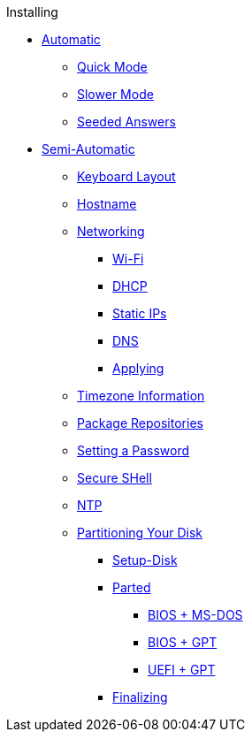 .Installing
* xref:setup_alpine.adoc[Automatic]
** xref:setup_alpine.adoc#_setup_alpine_q[Quick Mode]
** xref:setup_alpine.adoc#_full_setup_alpine[Slower Mode]
** xref:setup_alpine.adoc#_answer_files[Seeded Answers]
* xref:manual.adoc[Semi-Automatic]
** xref:manual.adoc#_keyboard_layout[Keyboard Layout]
** xref:manual.adoc#_hostname[Hostname]
** xref:manual.adoc#_networking[Networking]
*** xref:manual.adoc#_configure_wireless_networking[Wi-Fi]
*** xref:manual.adoc#_dhcp[DHCP]
*** xref:manual.adoc#_static_ip[Static IPs]
*** xref:manual.adoc#_dns[DNS]
*** xref:manual.adoc#_applying_configuration[Applying]
** xref:manual.adoc#_timezone[Timezone Information]
** xref:manual.adoc#_repositories[Package Repositories]
** xref:manual.adoc#_root_password[Setting a Password]
** xref:manual.adoc#_ssh[Secure SHell]
** xref:manual.adoc#_ntp[NTP]
** xref:manual.adoc#_partitioning_your_disk[Partitioning Your Disk]
*** xref:manual.adoc#_setup_disk[Setup-Disk]
*** xref:manual.adoc#_parted[Parted]
**** xref:manual.adoc#_bios_ms_dos[BIOS + MS-DOS]
**** xref:manual.adoc#_bios_gpt[BIOS + GPT]
**** xref:manual.adoc#_uefi_gpt[UEFI + GPT]
*** xref:manual.adoc#_copying_system_files_and_bootloader_setup[Finalizing]
